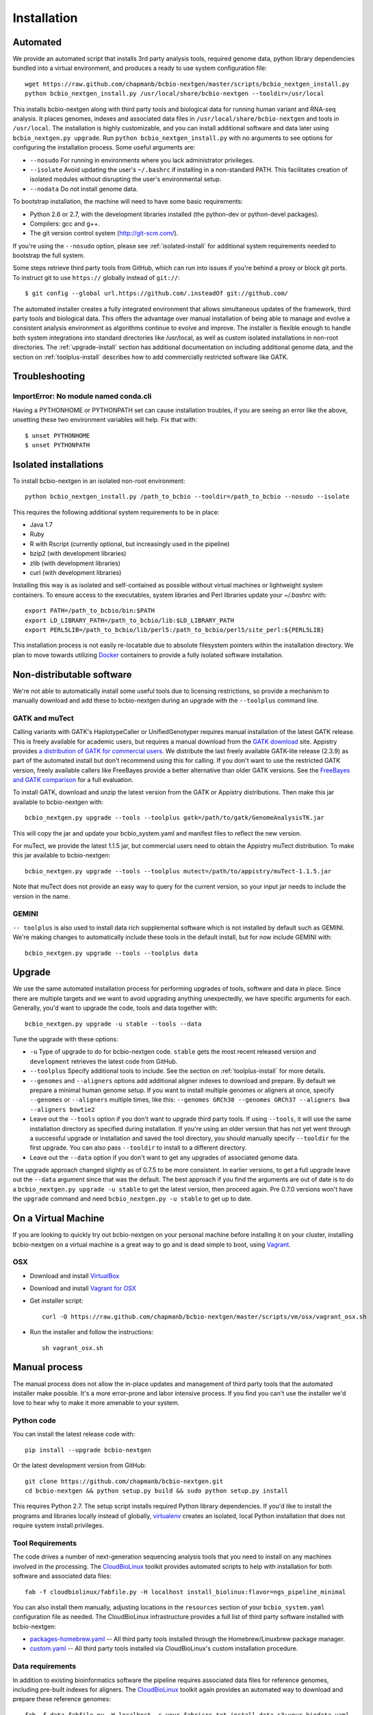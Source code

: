 Installation
------------

Automated
=========

We provide an automated script that installs 3rd party analysis tools,
required genome data, python library dependencies bundled into a
virtual environment, and produces a ready to use system configuration
file::

     wget https://raw.github.com/chapmanb/bcbio-nextgen/master/scripts/bcbio_nextgen_install.py
     python bcbio_nextgen_install.py /usr/local/share/bcbio-nextgen --tooldir=/usr/local

This installs bcbio-nextgen along with third party tools and
biological data for running human variant and RNA-seq analysis.
It places genomes, indexes and associated data files in
``/usr/local/share/bcbio-nextgen`` and tools in ``/usr/local``.
The installation is highly customizable, and you can install
additional software and data later using ``bcbio_nextgen.py upgrade``.
Run ``python bcbio_nextgen_install.py`` with no arguments to see options
for configuring the installation process. Some useful arguments are:

- ``--nosudo`` For running in environments where you lack administrator
  privileges.
- ``--isolate`` Avoid updating the user's ``~/.bashrc`` if installing in a
  non-standard PATH. This facilitates creation of isolated modules
  without disrupting the user's environmental setup.
- ``--nodata`` Do not install genome data.

To bootstrap installation, the machine will need to have some basic
requirements:

- Python 2.6 or 2.7, with the development libraries
  installed (the python-dev or python-devel packages).
- Compilers: gcc and g++.
- The git version control system (http://git-scm.com/).

If you're using the ``--nosudo`` option, please see :ref:`isolated-install`
for additional system requirements needed to bootstrap the full system.

Some steps retrieve third party tools from GitHub, which can run into
issues if you're behind a proxy or block git ports. To instruct git to
use ``https://`` globally instead of ``git://``::

    $ git config --global url.https://github.com/.insteadOf git://github.com/

The automated installer creates a fully integrated environment that
allows simultaneous updates of the framework, third party tools and
biological data. This offers the advantage over manual installation of
being able to manage and evolve a consistent analysis environment as
algorithms continue to evolve and improve. The installer is flexible
enough to handle both system integrations into standard directories
like /usr/local, as well as custom isolated installations in non-root
directories. The :ref:`upgrade-install` section has additional
documentation on including additional genome data, and the section on
:ref:`toolplus-install` describes how to add commercially restricted software
like GATK.

Troubleshooting
===============

ImportError: No module named conda.cli
~~~~~~~~~~~~~~~~~~~~~~~~~~~~~~~~~~~~~~
Having a PYTHONHOME or PYTHONPATH set can cause installation troubles,
if you are seeing an error like the above, unsetting these two environment
variables will help. Fix that with::

    $ unset PYTHONHOME
    $ unset PYTHONPATH


.. _isolated-install:

Isolated installations
======================

To install bcbio-nextgen in an isolated non-root environment::

    python bcbio_nextgen_install.py /path_to_bcbio --tooldir=/path_to_bcbio --nosudo --isolate

This requires the following additional system requirements to be in place:

- Java 1.7
- Ruby
- R with Rscript (currently optional, but increasingly used in the pipeline)
- bzip2 (with development libraries)
- zlib (with development libraries)
- curl (with development libraries)

Installing this way is as isolated and self-contained as possible
without virtual machines or lightweight system containers. To ensure
access to the executables, system libraries and Perl libraries update
your `~/.bashrc` with::

    export PATH=/path_to_bcbio/bin:$PATH
    export LD_LIBRARY_PATH=/path_to_bcbio/lib:$LD_LIBRARY_PATH
    export PERL5LIB=/path_to_bcbio/lib/perl5:/path_to_bcbio/perl5/site_perl:${PERL5LIB}

This installation process is not easily re-locatable due to absolute
filesystem pointers within the installation directory. We plan to move
towards utilizing `Docker`_ containers to provide a fully isolated software
installation.

.. _Docker: http://www.docker.io/

.. _toolplus-install:

Non-distributable software
==========================

We're not able to automatically install some useful tools due to licensing
restrictions, so provide a mechanism to manually download and add these to
bcbio-nextgen during an upgrade with the ``--toolplus`` command line.

GATK and muTect
~~~~~~~~~~~~~~~

Calling variants with GATK's HaplotypeCaller or UnifiedGenotyper requires manual
installation of the latest GATK release. This is freely available for academic
users, but requires a manual download from the `GATK download`_ site.  Appistry
provides `a distribution of GATK for commercial users`_.  We distribute the last
freely available GATK-lite release (2.3.9) as part of the automated install but
don't recommend using this for calling. If you don't want to use the restricted
GATK version, freely available callers like FreeBayes provide a better
alternative than older GATK versions. See the `FreeBayes and GATK comparison`_
for a full evaluation.

To install GATK, download and unzip the latest version from the GATK or Appistry
distributions. Then make this jar available to bcbio-nextgen with::

    bcbio_nextgen.py upgrade --tools --toolplus gatk=/path/to/gatk/GenomeAnalysisTK.jar

This will copy the jar and update your bcbio_system.yaml and manifest files to
reflect the new version.

For muTect, we provide the latest 1.1.5 jar, but commercial users need to obtain
the Appistry muTect distribution. To make this jar available to bcbio-nextgen::

    bcbio_nextgen.py upgrade --tools --toolplus mutect=/path/to/appistry/muTect-1.1.5.jar

Note that muTect does not provide an easy way to query for the current version,
so your input jar needs to include the version in the name.

GEMINI
~~~~~~

``-- toolplus`` is also used to install data rich supplemental software which is
not installed by default such as GEMINI. We're making changes to automatically
include these tools in the default install, but for now include  GEMINI with::

    bcbio_nextgen.py upgrade --tools --toolplus data

.. _GATK download: http://www.broadinstitute.org/gatk/download
.. _a distribution of GATK for commercial users: http://www.appistry.com/gatk
.. _FreeBayes and GATK comparison: http://bcbio.wordpress.com/2013/10/21/updated-comparison-of-variant-detection-methods-ensemble-freebayes-and-minimal-bam-preparation-pipelines/

.. _upgrade-install:

Upgrade
=======

We use the same automated installation process for performing upgrades
of tools, software and data in place. Since there are multiple targets
and we want to avoid upgrading anything unexpectedly, we have specific
arguments for each. Generally, you'd want to upgrade the code, tools
and data together with::

  bcbio_nextgen.py upgrade -u stable --tools --data

Tune the upgrade with these options:

- ``-u`` Type of upgrade to do for bcbio-nextgen code. ``stable``
  gets the most recent released version and ``development``
  retrieves the latest code from GitHub.

- ``--toolplus`` Specify additional tools to include. See the section on
  :ref:`toolplus-install` for more details.

- ``--genomes`` and ``--aligners`` options add additional aligner
  indexes to download and prepare. By default we prepare a minimal
  human genome setup. If you want to install multiple genomes or
  aligners at once, specify ``--genomes`` or ``--aligners``
  multiple times, like this:
  ``--genomes GRCh38 --genomes GRCh37 --aligners bwa --aligners bowtie2``

- Leave out the ``--tools`` option if you don't want to upgrade third
  party tools. If using ``--tools``, it will use the same installation
  directory as specified during installation. If you're using an older
  version that has not yet went through a successful upgrade or
  installation and saved the tool directory, you should manually
  specify ``--tooldir`` for the first upgrade. You can also pass
  ``--tooldir`` to install to a different directory.

- Leave out the ``--data`` option if you don't want to get any upgrades
  of associated genome data.

The upgrade approach changed slightly as of 0.7.5 to be more
consistent.  In earlier versions, to get a full upgrade leave out the
``--data`` argument since that was the default. The best approach if
you find the arguments are out of date is to do a ``bcbio_nextgen.py
upgrade -u stable`` to get the latest version, then proceed
again. Pre 0.7.0 versions won't have the ``upgrade`` command and need
``bcbio_nextgen.py -u stable`` to get up to date.

On a Virtual Machine
====================
If you are looking to quickly try out bcbio-nextgen on your personal
machine before installing it on your cluster, installing bcbio-nextgen
on a virtual machine is a great way to go and is dead simple to boot,
using `Vagrant`_.

OSX
~~~
- Download and install `VirtualBox`_
- Download and install `Vagrant for OSX`_
- Get installer script::

    curl -O https://raw.github.com/chapmanb/bcbio-nextgen/master/scripts/vm/osx/vagrant_osx.sh

- Run the installer and follow the instructions::

    sh vagrant_osx.sh

.. _Vagrant for OSX: http://files.vagrantup.com/packages/7ec0ee1d00a916f80b109a298bab08e391945243/Vagrant-1.2.7.dmg
.. _VirtualBox: http://download.virtualbox.org/virtualbox/4.2.16/VirtualBox-4.2.16-86992-OSX.dmg
.. _Vagrant: http://www.vagrantup.com/

Manual process
==============

The manual process does not allow the in-place updates and management
of third party tools that the automated installer make possible. It's
a more error-prone and labor intensive process. If you find you can't
use the installer we'd love to hear why to make it more amenable to
your system.

Python code
~~~~~~~~~~~

You can install the latest release code with::

      pip install --upgrade bcbio-nextgen

Or the latest development version from GitHub::

      git clone https://github.com/chapmanb/bcbio-nextgen.git
      cd bcbio-nextgen && python setup.py build && sudo python setup.py install

This requires Python 2.7. The setup script installs
required Python library dependencies. If you'd like to install the
programs and libraries locally instead of globally, `virtualenv`_
creates an isolated, local Python installation that does not require
system install privileges.

.. _virtualenv: http://www.virtualenv.org/en/latest/

Tool Requirements
~~~~~~~~~~~~~~~~~

The code drives a number of next-generation sequencing analysis tools
that you need to install on any machines involved in the processing. The
`CloudBioLinux`_ toolkit provides automated scripts to help with installation
for both software and associated data files::

    fab -f cloudbiolinux/fabfile.py -H localhost install_biolinux:flavor=ngs_pipeline_minimal

You can also install them manually, adjusting locations in the
``resources`` section of your ``bcbio_system.yaml`` configuration file
as needed.  The CloudBioLinux infrastructure provides a full list of third party
software installed with bcbio-nextgen:

- `packages-homebrew.yaml`_ -- All third party tools installed through the
  Homebrew/Linuxbrew package manager.
- `custom.yaml`_ -- All third party tools installed via CloudBioLinux's custom
  installation procedure.

.. _CloudBioLinux: http://cloudbiolinux.org
.. _packages-homebrew.yaml: https://github.com/chapmanb/cloudbiolinux/blob/master/contrib/flavor/ngs_pipeline_minimal/packages-homebrew.yaml
.. _custom.yaml : https://github.com/chapmanb/cloudbiolinux/blob/master/contrib/flavor/ngs_pipeline_minimal/custom.yaml

.. _data-requirements:

Data requirements
~~~~~~~~~~~~~~~~~

In addition to existing bioinformatics software the pipeline requires
associated data files for reference genomes, including pre-built indexes
for aligners. The `CloudBioLinux`_ toolkit again provides an automated
way to download and prepare these reference genomes::

    fab -f data_fabfile.py -H localhost -c your_fabricrc.txt install_data_s3:your_biodata.yaml

The `biodata.yaml`_ file contains information about what genomes to
download. The `fabricrc.txt`_ describes where to install the genomes
by adjusting the ``data_files`` variable. This creates a tree
structure that includes a set of Galaxy-style location files to
describe locations of indexes::

    ├── galaxy
    │   ├── tool-data
    │   │   ├── alignseq.loc
    │   │   ├── bowtie_indices.loc
    │   │   ├── bwa_index.loc
    │   │   ├── sam_fa_indices.loc
    │   │   └── twobit.loc
    │   └── tool_data_table_conf.xml
    ├── genomes
    │   ├── Hsapiens
    │   │   ├── GRCh37
    │   │   └── hg19
    │   └── phiX174
    │       └── phix
    └── liftOver

Individual genome directories contain indexes for aligners in
individual sub-directories prefixed by the aligner name. This
structured scheme helps manage aligners that don't have native Galaxy
`.loc` files. The automated installer will download and set this up
automatically::

    `-- phix
        |-- bowtie
        |   |-- phix.1.ebwt
        |   |-- phix.2.ebwt
        |   |-- phix.3.ebwt
        |   |-- phix.4.ebwt
        |   |-- phix.rev.1.ebwt
        |   `-- phix.rev.2.ebwt
        |-- bowtie2
        |   |-- phix.1.bt2
        |   |-- phix.2.bt2
        |   |-- phix.3.bt2
        |   |-- phix.4.bt2
        |   |-- phix.rev.1.bt2
        |   `-- phix.rev.2.bt2
        |-- bwa
        |   |-- phix.fa.amb
        |   |-- phix.fa.ann
        |   |-- phix.fa.bwt
        |   |-- phix.fa.pac
        |   |-- phix.fa.rbwt
        |   |-- phix.fa.rpac
        |   |-- phix.fa.rsa
        |   `-- phix.fa.sa
        |-- novoalign
        |   `-- phix
        |-- seq
        |   |-- phix.dict
        |   |-- phix.fa
        |   `-- phix.fa.fai
        `-- ucsc
            `-- phix.2bit

.. _fabricrc.txt: https://github.com/chapmanb/cloudbiolinux/blob/master/config/fabricrc.txt
.. _biodata.yaml: https://github.com/chapmanb/cloudbiolinux/blob/master/config/biodata.yaml
